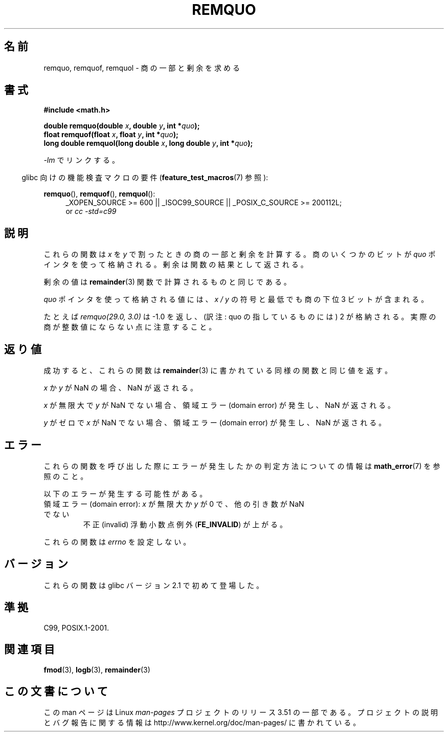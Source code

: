 .\" Copyright 2002 Walter Harms (walter.harms@informatik.uni-oldenburg.de)
.\" and Copyright 2008, Linux Foundation, written by Michael Kerrisk
.\"     <mtk.manpages@gmail.com>
.\"
.\" %%%LICENSE_START(GPL_NOVERSION_ONELINE)
.\" Distributed under GPL
.\" %%%LICENSE_END
.\"
.\" based on glibc infopages
.\" polished, aeb
.\"
.\"*******************************************************************
.\"
.\" This file was generated with po4a. Translate the source file.
.\"
.\"*******************************************************************
.TH REMQUO 3 2010\-09\-20 GNU "Linux Programmer's Manual"
.SH 名前
remquo, remquof, remquol \- 商の一部と剰余を求める
.SH 書式
.nf
\fB#include <math.h>\fP
.sp
\fBdouble remquo(double \fP\fIx\fP\fB, double \fP\fIy\fP\fB, int *\fP\fIquo\fP\fB);\fP
.br
\fBfloat remquof(float \fP\fIx\fP\fB, float \fP\fIy\fP\fB, int *\fP\fIquo\fP\fB);\fP
.br
\fBlong double remquol(long double \fP\fIx\fP\fB, long double \fP\fIy\fP\fB, int *\fP\fIquo\fP\fB);\fP
.fi
.sp
\fI\-lm\fP でリンクする。
.sp
.in -4n
glibc 向けの機能検査マクロの要件 (\fBfeature_test_macros\fP(7)  参照):
.in
.sp
.ad l
\fBremquo\fP(), \fBremquof\fP(), \fBremquol\fP():
.RS 4
_XOPEN_SOURCE\ >=\ 600 || _ISOC99_SOURCE || _POSIX_C_SOURCE\ >=\ 200112L;
.br
or \fIcc\ \-std=c99\fP
.RE
.ad
.SH 説明
これらの関数は \fIx\fP を \fIy\fP で割ったときの商の一部と剰余を計算する。 商のいくつかのビットが \fIquo\fP ポインタを使って格納される。
剰余は関数の結果として返される。

剰余の値は \fBremainder\fP(3)  関数で計算されるものと同じである。

\fIquo\fP ポインタを使って格納される値には、 \fIx\ /\ y\fP の符号と最低でも商の下位 3 ビットが含まれる。

.\" A possible application of this function might be the computation
.\" of sin(x). Compute remquo(x, pi/2, &quo) or so.
.\"
.\" glibc, UnixWare: return 3 bits
.\" MacOS 10: return 7 bits
たとえば \fIremquo(29.0,\ 3.0)\fP は \-1.0 を返し、 (訳注: quo の指しているものには) 2 が格納される。
実際の商が整数値にならない点に注意すること。
.SH 返り値
成功すると、これらの関数は \fBremainder\fP(3)  に書かれている同様の関数と同じ値を返す。

\fIx\fP か \fIy\fP が NaN の場合、NaN が返される。

\fIx\fP が無限大で \fIy\fP が NaN でない場合、 領域エラー (domain error) が発生し、NaN が返される。

\fIy\fP がゼロで \fIx\fP が NaN でない場合、 領域エラー (domain error) が発生し、NaN が返される。
.SH エラー
これらの関数を呼び出した際にエラーが発生したかの判定方法についての情報は \fBmath_error\fP(7)  を参照のこと。
.PP
以下のエラーが発生する可能性がある。
.TP 
領域エラー (domain error): \fIx\fP が無限大か \fIy\fP が 0 で、 他の引き数が NaN でない
.\" .I errno
.\" is set to
.\" .BR EDOM .
不正 (invalid) 浮動小数点例外 (\fBFE_INVALID\fP)  が上がる。
.PP
.\" FIXME . Is it intentional that these functions do not set errno?
.\" Bug raised: http://sources.redhat.com/bugzilla/show_bug.cgi?id=6802
これらの関数は \fIerrno\fP を設定しない。
.SH バージョン
これらの関数は glibc バージョン 2.1 で初めて登場した。
.SH 準拠
C99, POSIX.1\-2001.
.SH 関連項目
\fBfmod\fP(3), \fBlogb\fP(3), \fBremainder\fP(3)
.SH この文書について
この man ページは Linux \fIman\-pages\fP プロジェクトのリリース 3.51 の一部
である。プロジェクトの説明とバグ報告に関する情報は
http://www.kernel.org/doc/man\-pages/ に書かれている。
